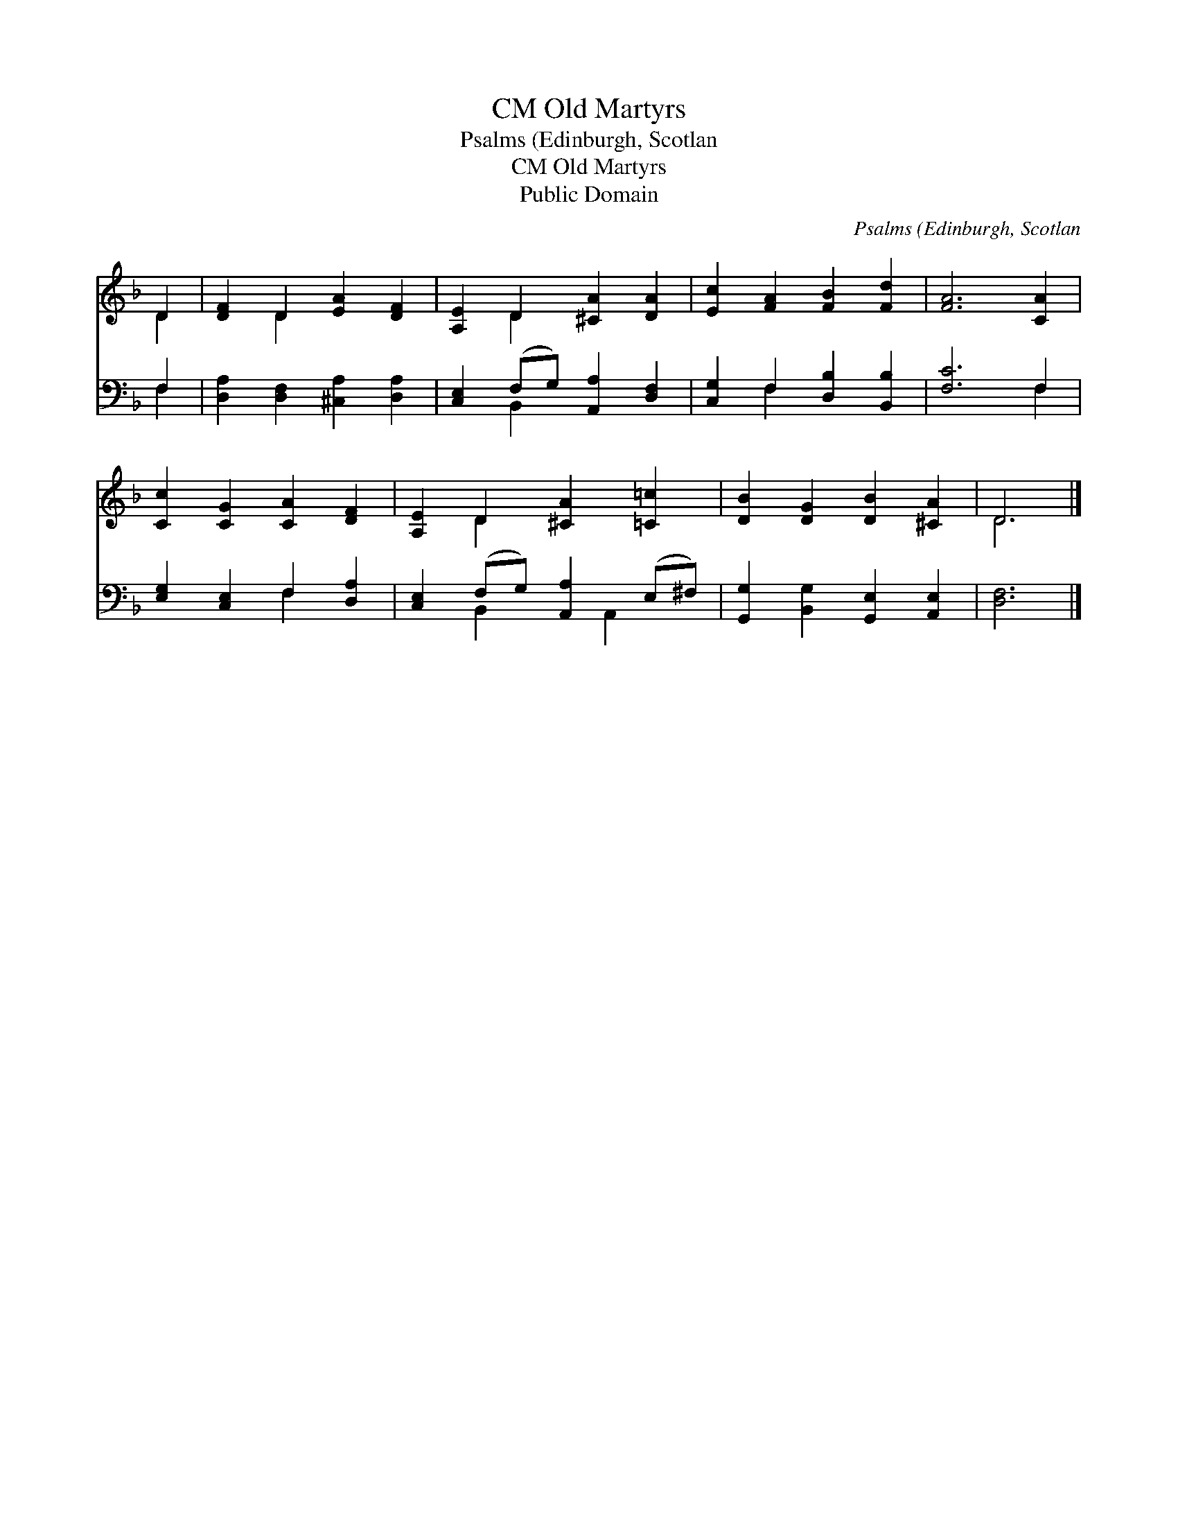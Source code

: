 X:1
T:Old Martyrs, CM
T:Psalms (Edinburgh, Scotlan
T:Old Martyrs, CM
T:Public Domain
C:Psalms (Edinburgh, Scotlan
Z:Public Domain
%%score ( 1 2 ) ( 3 4 )
L:1/8
M:none
K:F
V:1 treble 
V:2 treble 
V:3 bass 
V:4 bass 
V:1
 D2 | [DF]2 D2 [EA]2 [DF]2 | [A,E]2 D2 [^CA]2 [DA]2 | [Ec]2 [FA]2 [FB]2 [Fd]2 | [FA]6 [CA]2 | %5
 [Cc]2 [CG]2 [CA]2 [DF]2 | [A,E]2 D2 [^CA]2 [=C=c]2 | [DB]2 [DG]2 [DB]2 [^CA]2 | D6 |] %9
V:2
 D2 | x2 D2 x4 | x2 D2 x4 | x8 | x8 | x8 | x2 D2 x4 | x8 | D6 |] %9
V:3
 F,2 | [D,A,]2 [D,F,]2 [^C,A,]2 [D,A,]2 | [C,E,]2 (F,G,) [A,,A,]2 [D,F,]2 | %3
 [C,G,]2 F,2 [D,B,]2 [B,,B,]2 | [F,C]6 F,2 | [E,G,]2 [C,E,]2 F,2 [D,A,]2 | %6
 [C,E,]2 (F,G,) [A,,A,]2 (E,^F,) | [G,,G,]2 [B,,G,]2 [G,,E,]2 [A,,E,]2 | [D,F,]6 |] %9
V:4
 F,2 | x8 | x2 B,,2 x4 | x2 F,2 x4 | x6 F,2 | x4 F,2 x2 | x2 B,,2 x A,,2 x | x8 | x6 |] %9

